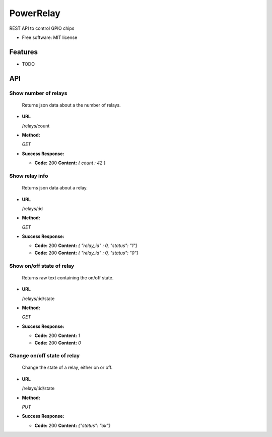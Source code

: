 ========
PowerRelay
========

|license| |build-status|

REST API to control GPIO chips


* Free software: MIT license


Features
========

* TODO


API
===

**Show number of relays**
----
  Returns json data about a the number of relays.

* **URL**

  /relays/count

* **Method:**

  `GET`

* **Success Response:**

  * **Code:** 200
    **Content:** `{ count : 42 }`


**Show relay info**
----
  Returns json data about a relay.

* **URL**

  /relays/:id

* **Method:**

  `GET`

* **Success Response:**

  * **Code:** 200
    **Content:** `{ "relay_id" : 0, "status": "1"}`

  * **Code:** 200
    **Content:** `{ "relay_id" : 0, "status": "0"}`

**Show on/off state of relay**
----
  Returns raw text containing the on/off state.

* **URL**

  /relays/:id/state

* **Method:**

  `GET`

* **Success Response:**

  * **Code:** 200
    **Content:** `1`

  * **Code:** 200
    **Content:** `0`

**Change on/off state of relay**
----
  Change the state of a relay, either on or off.

* **URL**

  /relays/:id/state

* **Method:**

  `PUT`

* **Success Response:**

  * **Code:** 200
    **Content:** `{"status": "ok"}`

.. |license| image:: https://img.shields.io/badge/license-MIT-blue.svg
    :alt: MIT
    :target: https://raw.githubusercontent.com/prevas-dk/labgrid-powerrelay/master/LICENSE

.. |build-status| image:: https://travis-ci.com/prevas-dk/labgrid-powerrelay.svg?branch=master
    :alt: build status
    :target: https://travis-ci.com/prevas-dk/labgrid-powerrelay
